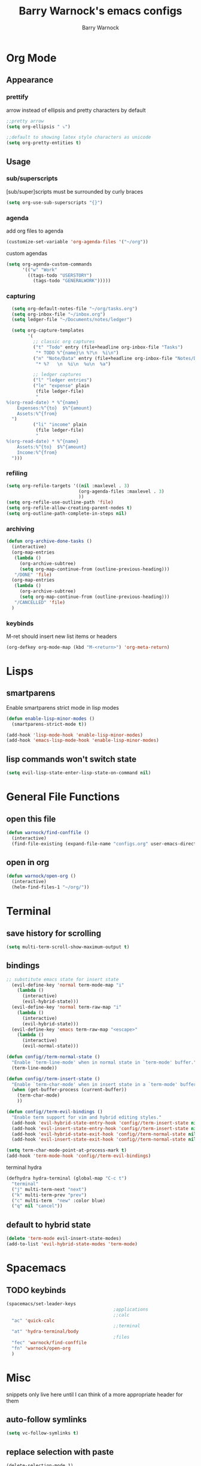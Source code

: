 #+TITLE:Barry Warnock's emacs configs
#+AUTHOR:Barry Warnock

* Org Mode
** Appearance
*** prettify
arrow instead of ellipsis and pretty characters by default
#+BEGIN_SRC emacs-lisp
  ;;pretty arrow
  (setq org-ellipsis " ⤵")

  ;;default to showing latex style characters as unicode
  (setq org-pretty-entities t)
#+END_SRC

** Usage
*** sub/superscripts
[sub/super]scripts must be surrounded by curly braces
#+BEGIN_SRC emacs-lisp
  (setq org-use-sub-superscripts "{}")
#+END_SRC

*** agenda
add org files to agenda
#+BEGIN_SRC emacs-lisp
  (customize-set-variable 'org-agenda-files '("~/org"))
#+END_SRC

custom agendas
#+BEGIN_SRC emacs-lisp
  (setq org-agenda-custom-commands
        '(("w" "Work"
          ((tags-todo "USERSTORY")
            (tags-todo "GENERALWORK")))))
#+END_SRC

*** capturing
#+BEGIN_SRC emacs-lisp
  (setq org-default-notes-file "~/org/tasks.org")
  (setq org-inbox-file "~/inbox.org")
  (setq ledger-file "~/Documents/notes/ledger")

  (setq org-capture-templates
        '(
          ;; classic org captures
          ("t" "Todo" entry (file+headline org-inbox-file "Tasks")
           "* TODO %^{name}\n %?\n  %i\n")
          ("n" "Note/Data" entry (file+headline org-inbox-file "Notes/Data")
           "* %?   \n  %i\n  %u\n  %a")

          ;; ledger captures
          ("l" "ledger entries")
          ("le" "expense" plain
           (file ledger-file)
           "
%(org-read-date) * %^{name}
    Expenses:%^{to}  $%^{amount}
    Assets:%^{from}
  ")
          ("li" "income" plain
           (file ledger-file)
           "
%(org-read-date) * %^{name}
    Assets:%^{to}  $%^{amount}
    Income:%^{from}
  ")))
#+END_SRC

*** refiling
#+BEGIN_SRC emacs-lisp
  (setq org-refile-targets '((nil :maxlevel . 3)
                             (org-agenda-files :maxlevel . 3)
                             ))
  (setq org-refile-use-outline-path 'file)
  (setq org-refile-allow-creating-parent-nodes t)
  (setq org-outline-path-complete-in-steps nil)
#+END_SRC

*** archiving
#+BEGIN_SRC emacs-lisp
  (defun org-archive-done-tasks ()
    (interactive)
    (org-map-entries
     (lambda ()
       (org-archive-subtree)
       (setq org-map-continue-from (outline-previous-heading)))
     "/DONE" 'file)
    (org-map-entries
     (lambda ()
       (org-archive-subtree)
       (setq org-map-continue-from (outline-previous-heading)))
     "/CANCELLED" 'file)
    )
#+END_SRC

*** keybinds
M-ret should insert new list items or headers
#+BEGIN_SRC emacs-lisp
  (org-defkey org-mode-map (kbd "M-<return>") 'org-meta-return)
#+END_SRC

* Lisps
** smartparens
Enable smartparens strict mode in lisp modes
#+BEGIN_SRC emacs-lisp
  (defun enable-lisp-minor-modes ()
    (smartparens-strict-mode t))

  (add-hook 'lisp-mode-hook 'enable-lisp-minor-modes)
  (add-hook 'emacs-lisp-mode-hook 'enable-lisp-minor-modes)
#+END_SRC

** lisp commands won't switch state
#+BEGIN_SRC emacs-lisp
  (setq evil-lisp-state-enter-lisp-state-on-command nil)
#+END_SRC
* General File Functions
** open this file
 #+BEGIN_SRC emacs-lisp
   (defun warnock/find-conffile ()
     (interactive)
     (find-file-existing (expand-file-name "configs.org" user-emacs-directory)))
 #+END_SRC

** open in org
#+BEGIN_SRC emacs-lisp
  (defun warnock/open-org ()
    (interactive)
    (helm-find-files-1 "~/org/"))
#+END_SRC

* Terminal
** save history for scrolling
#+BEGIN_SRC emacs-lisp
  (setq multi-term-scroll-show-maximum-output t)
#+END_SRC

** bindings
#+BEGIN_SRC emacs-lisp
  ;; substitute emacs state for insert state
    (evil-define-key 'normal term-mode-map "i"
      (lambda ()
        (interactive)
        (evil-hybrid-state)))
    (evil-define-key 'normal term-raw-map "i"
      (lambda ()
        (interactive)
        (evil-hybrid-state)))
    (evil-define-key 'emacs term-raw-map "<escape>"
      (lambda ()
        (interactive)
        (evil-normal-state)))

  (defun config//term-normal-state ()
    "Enable `term-line-mode' when in normal state in `term-mode' buffer."
    (term-line-mode))

  (defun config//term-insert-state ()
    "Enable `term-char-mode' when in insert state in a `term-mode' buffer."
    (when (get-buffer-process (current-buffer))
      (term-char-mode)
      ))

  (defun config//term-evil-bindings ()
    "Enable term support for vim and hybrid editing styles."
    (add-hook 'evil-hybrid-state-entry-hook 'config//term-insert-state nil t)
    (add-hook 'evil-insert-state-entry-hook 'config//term-insert-state nil t)
    (add-hook 'evil-hybrid-state-exit-hook 'config//term-normal-state nil t)
    (add-hook 'evil-insert-state-exit-hook 'config//term-normal-state nil t))

  (setq term-char-mode-point-at-process-mark t)
  (add-hook 'term-mode-hook 'config//term-evil-bindings)
#+END_SRC

terminal hydra
#+BEGIN_SRC emacs-lisp
  (defhydra hydra-terminal (global-map "C-c t")
    "terminal"
    ("j" multi-term-next "next")
    ("k" multi-term-prev "prev")
    ("c" multi-term  "new" :color blue)
    ("q" nil "cancel"))
#+END_SRC

** default to hybrid state
#+BEGIN_SRC emacs-lisp
  (delete 'term-mode evil-insert-state-modes)
  (add-to-list 'evil-hybrid-state-modes 'term-mode)
#+END_SRC
* Spacemacs
** TODO keybinds
#+BEGIN_SRC emacs-lisp
  (spacemacs/set-leader-keys 
                                          ;applications
                                          ;;calc
    "ac" 'quick-calc
                                          ;;terminal
    "at" 'hydra-terminal/body
                                          ;files
    "fec" 'warnock/find-conffile
    "fn" 'warnock/open-org
    )
#+END_SRC

* Misc
  snippets only live here until I can think of a more appropriate header for them
** auto-follow symlinks
#+BEGIN_SRC emacs-lisp
(setq vc-follow-symlinks t)
#+END_SRC

** replace selection with paste
#+BEGIN_SRC elisp
  (delete-selection-mode 1)
#+END_SRC

** don't create useless files
#+BEGIN_SRC emacs-lisp
  (setq backup-directory-alist
                  `((".*" . ,temporary-file-directory)))
  (setq auto-save-file-name-transforms
        `((".*" ,temporary-file-directory t))) 
  (setq create-lockfiles nil)
#+END_SRC

** use chrome when opening links
#+BEGIN_SRC emacs-lisp
  (setq browse-url-browser-function 'browse-url-chrome)
#+END_SRC
